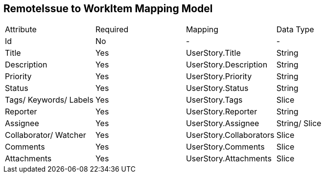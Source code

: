 RemoteIssue to WorkItem Mapping Model
-------------------------------------

|====================================================
|Attribute | Required | Mapping | Data Type
|Id    | No     | - | -
|Title    | Yes     | UserStory.Title | String
|Description    | Yes    | UserStory.Description | String
|Priority | Yes | UserStory.Priority | String
|Status | Yes | UserStory.Status | String 
|Tags/ Keywords/ Labels    | Yes | UserStory.Tags | Slice
|Reporter | Yes | UserStory.Reporter | String
|Assignee | Yes | UserStory.Assignee | String/ Slice
|Collaborator/ Watcher | Yes | UserStory.Collaborators | Slice
|Comments | Yes | UserStory.Comments | Slice
|Attachments | Yes |  UserStory.Attachments | Slice
|====================================================

